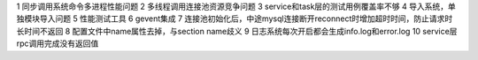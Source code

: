 1 同步调用系统命令多进程性能问题
2 多线程调用连接池资源竞争问题
3 service和task层的测试用例覆盖率不够
4 导入系统，单独模块导入问题
5 性能测试工具
6 gevent集成
7 连接池初始化后，中途mysql连接断开reconnect时增加超时时间，防止请求时长时间不返回
8 配置文件中name属性去掉，与section name歧义
9 日志系统每次开启都会生成info.log和error.log
10 service层rpc调用完成没有返回值